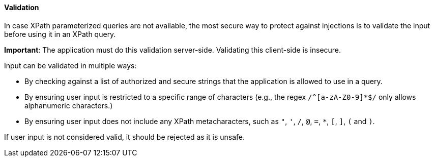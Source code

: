 ==== Validation

In case XPath parameterized queries are not available, the most secure way to protect against injections is to validate the input before using it in an XPath query.

**Important**: The application must do this validation server-side. Validating this client-side is insecure.

Input can be validated in multiple ways:

*  By checking against a list of authorized and secure strings that the application is allowed to use in a query.
*  By ensuring user input is restricted to a specific range of characters (e.g., the regex `/^[a-zA-Z0-9]*$/` only allows alphanumeric characters.)
*  By ensuring user input does not include any XPath metacharacters, such as `"`, `'`, `/`, `@`, `=`, `*`, `[`, `]`, `(` and `)`.

If user input is not considered valid, it should be rejected as it is unsafe.
